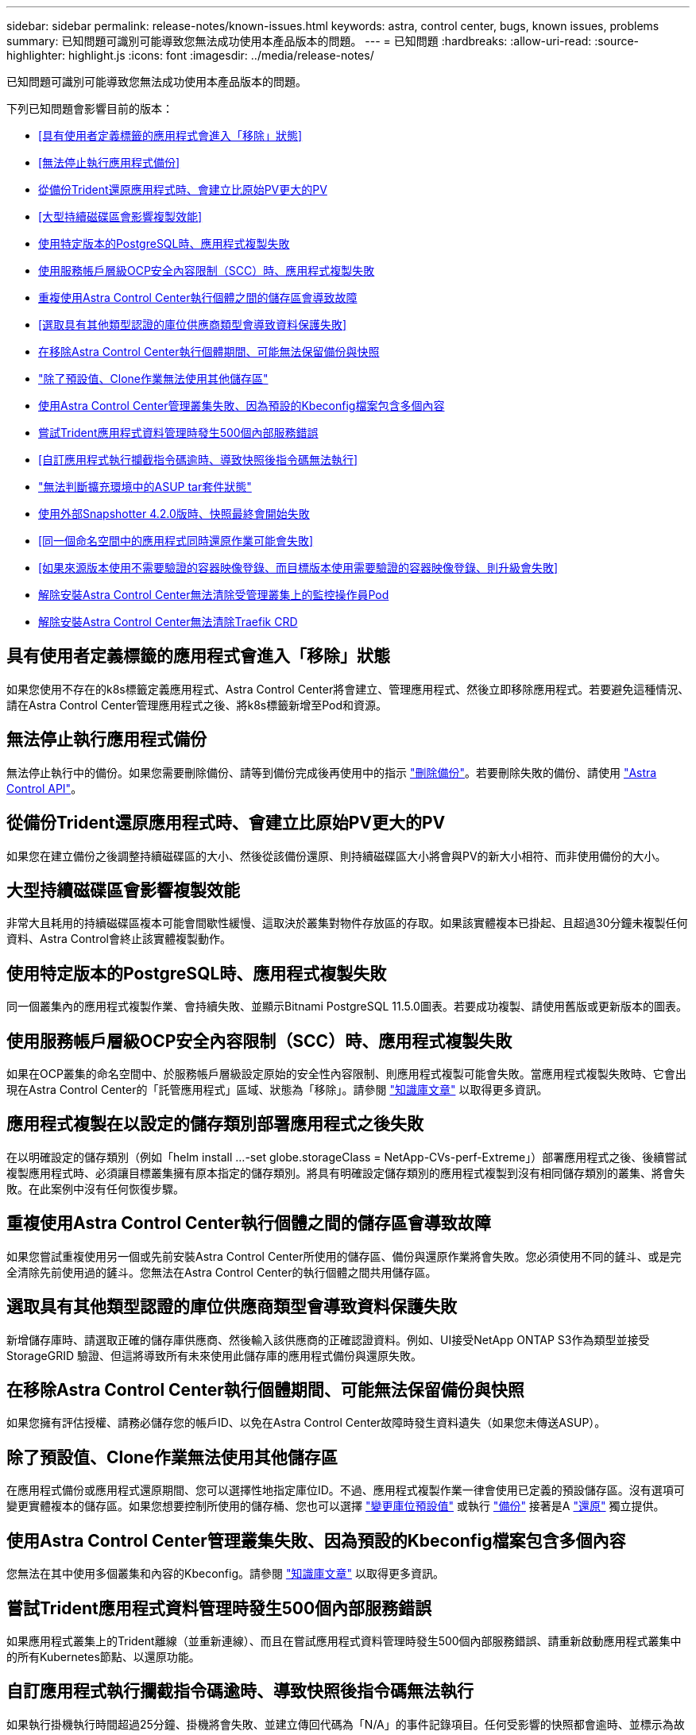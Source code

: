 ---
sidebar: sidebar 
permalink: release-notes/known-issues.html 
keywords: astra, control center, bugs, known issues, problems 
summary: 已知問題可識別可能導致您無法成功使用本產品版本的問題。 
---
= 已知問題
:hardbreaks:
:allow-uri-read: 
:source-highlighter: highlight.js
:icons: font
:imagesdir: ../media/release-notes/


已知問題可識別可能導致您無法成功使用本產品版本的問題。

下列已知問題會影響目前的版本：

* <<具有使用者定義標籤的應用程式會進入「移除」狀態>>
* <<無法停止執行應用程式備份>>
* <<從備份Trident還原應用程式時、會建立比原始PV更大的PV>>
* <<大型持續磁碟區會影響複製效能>>
* <<使用特定版本的PostgreSQL時、應用程式複製失敗>>
* <<使用服務帳戶層級OCP安全內容限制（SCC）時、應用程式複製失敗>>
* <<重複使用Astra Control Center執行個體之間的儲存區會導致故障>>
* <<選取具有其他類型認證的庫位供應商類型會導致資料保護失敗>>
* <<在移除Astra Control Center執行個體期間、可能無法保留備份與快照>>
* link:known-issues.html#clone-operation-cant-use-other-buckets-besides-the-default["除了預設值、Clone作業無法使用其他儲存區"]
* <<使用Astra Control Center管理叢集失敗、因為預設的Kbeconfig檔案包含多個內容>>
* <<嘗試Trident應用程式資料管理時發生500個內部服務錯誤>>
* <<自訂應用程式執行攔截指令碼逾時、導致快照後指令碼無法執行>>
* link:known-issues.html#cant-determine-asup-tar-bundle-status-in-scaled-environment["無法判斷擴充環境中的ASUP tar套件狀態"]
* <<使用外部Snapshotter 4.2.0版時、快照最終會開始失敗>>
* <<同一個命名空間中的應用程式同時還原作業可能會失敗>>
* <<如果來源版本使用不需要驗證的容器映像登錄、而目標版本使用需要驗證的容器映像登錄、則升級會失敗>>
* <<解除安裝Astra Control Center無法清除受管理叢集上的監控操作員Pod>>
* <<解除安裝Astra Control Center無法清除Traefik CRD>>




== 具有使用者定義標籤的應用程式會進入「移除」狀態

如果您使用不存在的k8s標籤定義應用程式、Astra Control Center將會建立、管理應用程式、然後立即移除應用程式。若要避免這種情況、請在Astra Control Center管理應用程式之後、將k8s標籤新增至Pod和資源。



== 無法停止執行應用程式備份

無法停止執行中的備份。如果您需要刪除備份、請等到備份完成後再使用中的指示 link:../use/protect-apps.html#delete-backups["刪除備份"]。若要刪除失敗的備份、請使用 link:https://docs.netapp.com/us-en/astra-automation/index.html["Astra Control API"^]。



== 從備份Trident還原應用程式時、會建立比原始PV更大的PV

如果您在建立備份之後調整持續磁碟區的大小、然後從該備份還原、則持續磁碟區大小將會與PV的新大小相符、而非使用備份的大小。



== 大型持續磁碟區會影響複製效能

非常大且耗用的持續磁碟區複本可能會間歇性緩慢、這取決於叢集對物件存放區的存取。如果該實體複本已掛起、且超過30分鐘未複製任何資料、Astra Control會終止該實體複製動作。



== 使用特定版本的PostgreSQL時、應用程式複製失敗

同一個叢集內的應用程式複製作業、會持續失敗、並顯示Bitnami PostgreSQL 11.5.0圖表。若要成功複製、請使用舊版或更新版本的圖表。



== 使用服務帳戶層級OCP安全內容限制（SCC）時、應用程式複製失敗

如果在OCP叢集的命名空間中、於服務帳戶層級設定原始的安全性內容限制、則應用程式複製可能會失敗。當應用程式複製失敗時、它會出現在Astra Control Center的「託管應用程式」區域、狀態為「移除」。請參閱 https://kb.netapp.com/Advice_and_Troubleshooting/Cloud_Services/Astra/Application_clone_is_failing_for_an_application_in_Astra_Control_Center["知識庫文章"] 以取得更多資訊。



== 應用程式複製在以設定的儲存類別部署應用程式之後失敗

在以明確設定的儲存類別（例如「helm install ...-set globe.storageClass = NetApp-CVs-perf-Extreme」）部署應用程式之後、後續嘗試複製應用程式時、必須讓目標叢集擁有原本指定的儲存類別。將具有明確設定儲存類別的應用程式複製到沒有相同儲存類別的叢集、將會失敗。在此案例中沒有任何恢復步驟。



== 重複使用Astra Control Center執行個體之間的儲存區會導致故障

如果您嘗試重複使用另一個或先前安裝Astra Control Center所使用的儲存區、備份與還原作業將會失敗。您必須使用不同的鏟斗、或是完全清除先前使用過的鏟斗。您無法在Astra Control Center的執行個體之間共用儲存區。



== 選取具有其他類型認證的庫位供應商類型會導致資料保護失敗

新增儲存庫時、請選取正確的儲存庫供應商、然後輸入該供應商的正確認證資料。例如、UI接受NetApp ONTAP S3作為類型並接受StorageGRID 驗證、但這將導致所有未來使用此儲存庫的應用程式備份與還原失敗。



== 在移除Astra Control Center執行個體期間、可能無法保留備份與快照

如果您擁有評估授權、請務必儲存您的帳戶ID、以免在Astra Control Center故障時發生資料遺失（如果您未傳送ASUP）。



== 除了預設值、Clone作業無法使用其他儲存區

在應用程式備份或應用程式還原期間、您可以選擇性地指定庫位ID。不過、應用程式複製作業一律會使用已定義的預設儲存區。沒有選項可變更實體複本的儲存區。如果您想要控制所使用的儲存桶、您也可以選擇 link:../use/manage-buckets.html#edit-a-bucket["變更庫位預設值"] 或執行 link:../use/protect-apps.html#create-a-backup["備份"] 接著是A link:../use/restore-apps.html["還原"] 獨立提供。



== 使用Astra Control Center管理叢集失敗、因為預設的Kbeconfig檔案包含多個內容

您無法在其中使用多個叢集和內容的Kbeconfig。請參閱 link:https://kb.netapp.com/Advice_and_Troubleshooting/Cloud_Services/Astra/Managing_cluster_with_Astra_Control_Center_may_fail_when_using_default_kubeconfig_file_contains_more_than_one_context["知識庫文章"] 以取得更多資訊。



== 嘗試Trident應用程式資料管理時發生500個內部服務錯誤

如果應用程式叢集上的Trident離線（並重新連線）、而且在嘗試應用程式資料管理時發生500個內部服務錯誤、請重新啟動應用程式叢集中的所有Kubernetes節點、以還原功能。



== 自訂應用程式執行攔截指令碼逾時、導致快照後指令碼無法執行

如果執行掛機執行時間超過25分鐘、掛機將會失敗、並建立傳回代碼為「N/A」的事件記錄項目。任何受影響的快照都會逾時、並標示為故障、並會出現一個事件記錄項目、指出逾時時間。

由於執行掛勾通常會減少或完全停用執行中應用程式的功能、因此您應該一律盡量縮短自訂執行掛勾執行所需的時間。



== 無法判斷擴充環境中的ASUP tar套件狀態

在ASUP採樣期間、UI中的套裝組合狀態會報告為「collection」（正在收集）或「done」（單一）。大型環境最多需要一小時的收集時間。ASUP下載期間、套裝組合的網路檔案傳輸速度可能不足、而且下載可能會在15分鐘後逾時、UI中並無任何指示。下載問題取決於ASUP的大小、擴充的叢集大小、以及收集時間是否超過七天限制。



== 使用外部Snapshotter 4.2.0版時、快照最終會開始失敗

使用Kubernetes Snapshot-Controller（也稱為exter-snapshotter）4.2.0版搭配Kubernetes 1.20或1.21時、快照最終可能會開始失敗。若要避免這種情況發生、請使用不同的 https://kubernetes-csi.github.io/docs/snapshot-controller.html["支援的版本"^] Kubernetes版本1.20或1.21的外部快照功能（例如4.2.1版）。



== 同一個命名空間中的應用程式同時還原作業可能會失敗

如果您嘗試同時還原命名空間內的一或多個個別託管應用程式、還原作業可能會在一段時間後失敗。因應措施是一次還原每個應用程式一個。



== 如果來源版本使用不需要驗證的容器映像登錄、而目標版本使用需要驗證的容器映像登錄、則升級會失敗

如果您將使用不需要驗證的登錄的Astra Control Center系統升級至需要驗證的登錄更新版本、則升級會失敗。因應措施是執行下列步驟：

. 登入可透過網路存取Astra Control Center叢集的主機。
. 確定主機具有下列組態：
+
** 安裝了「kubecll」版本1.19或更新版本
** KUBECCONFIG環境變數設定為Astra Control Center叢集的KUbeconfig檔案


. 執行下列指令碼：
+
[source, shell]
----

namespace="<netapp-acc>"
statefulsets=("polaris-vault" "polaris-mongodb" "influxdb2" "nats" "loki")
for ss in ${statefulsets[@]}; do
	existing=$(kubectl get -n ${namespace} statefulsets.apps ${ss} -o jsonpath='{.spec.template.spec.imagePullSecrets}')
	if [ "${existing}" = "[{}]" ] || [ "${existing}" = "[{},{},{}]" ]; then
		kubectl patch -n ${namespace} statefulsets.apps ${ss} --type merge --patch '{"spec": {"template": {"spec": {"imagePullSecrets": []}}}}'
	else
		echo "${ss} not patched"
	fi
done
----
+
您應該會看到類似下列的輸出：

+
[listing]
----
statefulset.apps/polaris-vault patched
statefulset.apps/polaris-mongodb patched
statefulset.apps/influxdb2 patched
statefulset.apps/nats patched
statefulset.apps/loki patched
----
. 使用繼續升級 link:../use/upgrade-acc.html#add-the-images-to-your-local-registry["Astra Control Center升級說明"]。




== 解除安裝Astra Control Center無法清除受管理叢集上的監控操作員Pod

如果在卸載Astra Control Center之前未取消管理叢集、您可以使用下列命令手動刪除NetApp監控命名空間和命名空間中的Pod：

.步驟
. 刪除「acc監控」代理程式：
+
[listing]
----
oc delete agents acc-monitoring -n netapp-monitoring
----
+
結果：

+
[listing]
----
agent.monitoring.netapp.com "acc-monitoring" deleted
----
. 刪除命名空間：
+
[listing]
----
oc delete ns netapp-monitoring
----
+
結果：

+
[listing]
----
namespace "netapp-monitoring" deleted
----
. 確認移除的資源：
+
[listing]
----
oc get pods -n netapp-monitoring
----
+
結果：

+
[listing]
----
No resources found in netapp-monitoring namespace.
----
. 確認監控代理程式已移除：
+
[listing]
----
oc get crd|grep agent
----
+
結果範例：

+
[listing]
----
agents.monitoring.netapp.com                     2021-07-21T06:08:13Z
----
. 刪除自訂資源定義（CRD）資訊：
+
[listing]
----
oc delete crds agents.monitoring.netapp.com
----
+
結果：

+
[listing]
----
customresourcedefinition.apiextensions.k8s.io "agents.monitoring.netapp.com" deleted
----




== 解除安裝Astra Control Center無法清除Traefik CRD

您可以手動刪除Traefik客戶需求日。客戶需求日是全域資源、刪除這些資源可能會影響叢集上的其他應用程式。

.步驟
. 列出叢集上安裝的Traefik客戶需求日：
+
[listing]
----
kubectl get crds |grep -E 'traefik'
----
+
回應

+
[listing]
----
ingressroutes.traefik.containo.us             2021-06-23T23:29:11Z
ingressroutetcps.traefik.containo.us          2021-06-23T23:29:11Z
ingressrouteudps.traefik.containo.us          2021-06-23T23:29:12Z
middlewares.traefik.containo.us               2021-06-23T23:29:12Z
middlewaretcps.traefik.containo.us            2021-06-23T23:29:12Z
serverstransports.traefik.containo.us         2021-06-23T23:29:13Z
tlsoptions.traefik.containo.us                2021-06-23T23:29:13Z
tlsstores.traefik.containo.us                 2021-06-23T23:29:14Z
traefikservices.traefik.containo.us           2021-06-23T23:29:15Z
----
. 刪除客戶需求日：
+
[listing]
----
kubectl delete crd ingressroutes.traefik.containo.us ingressroutetcps.traefik.containo.us ingressrouteudps.traefik.containo.us middlewares.traefik.containo.us serverstransports.traefik.containo.us tlsoptions.traefik.containo.us tlsstores.traefik.containo.us traefikservices.traefik.containo.us middlewaretcps.traefik.containo.us
----




== 如需詳細資訊、請參閱

* link:../release-notes/resolved-issues.html["已解決的問題"]
* link:../release-notes/known-issues-ads.html["Astra Data Store prReview和此Astra Control Center版本的已知問題"]
* link:../release-notes/known-limitations.html["已知限制"]

